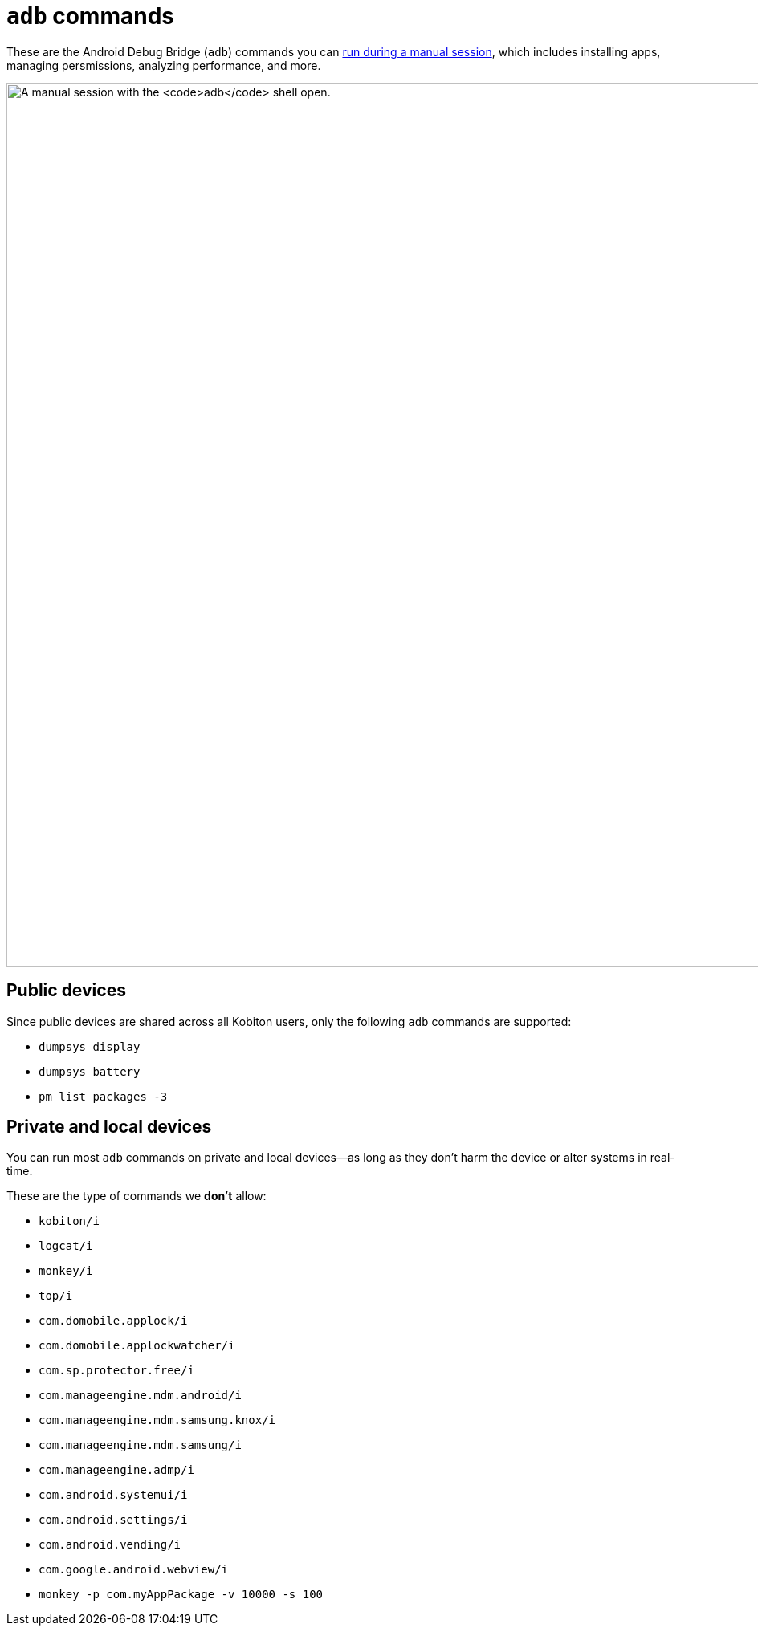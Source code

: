 = `adb` commands
:navtitle: `adb` commands

These are the Android Debug Bridge (`adb`) commands you can xref:manual-testing:device-controls.adoc#_adb_shell[run during a manual session], which includes installing apps, managing persmissions, analyzing performance, and more.

image:manual-testing:adb-shell-context.png[width=1100, alt="A manual session with the `adb` shell open."]

== Public devices

Since public devices are shared across all Kobiton users, only the following `adb` commands are supported:

* `dumpsys display`
* `dumpsys battery`
* `pm list packages -3`

== Private and local devices

You can run most `adb` commands on private and local devices--as long as they don't harm the device or alter systems in real-time.

These are the type of commands we *don't* allow:

* `kobiton/i`
* `logcat/i`
* `monkey/i`
* `top/i`
* `com.domobile.applock/i`
* `com.domobile.applockwatcher/i`
* `com.sp.protector.free/i`
* `com.manageengine.mdm.android/i`
* `com.manageengine.mdm.samsung.knox/i`
* `com.manageengine.mdm.samsung/i`
* `com.manageengine.admp/i`
* `com.android.systemui/i`
* `com.android.settings/i`
* `com.android.vending/i`
* `com.google.android.webview/i`
* `monkey -p com.myAppPackage -v 10000 -s 100`
